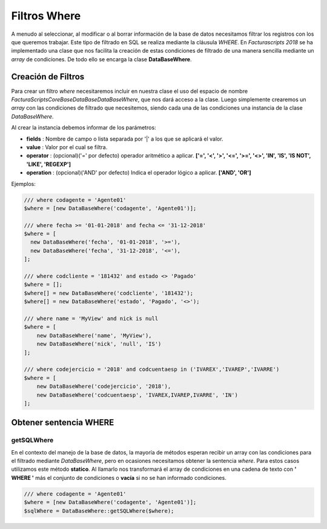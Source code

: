 .. title:: DataBaseWhere
.. highlight:: rst

.. title:: Facturascripts, la clase DataBaseWhere
.. meta::
   :description: Filtrado where de los datos. Uso de SQL, operadores y operaciones
   :keywords: facturascripts, documentacion, base de datos, where, filtro, condiciones
   :github_url: https://github.com/ArtexTrading/facturascripts-docs/blob/master/es/DataBaseWhere.rst


#############
Filtros Where
#############

A menudo al seleccionar, al modificar o al borrar información de la base de datos
necesitamos filtrar los registros con los que queremos trabajar. Este tipo de filtrado
en SQL se realiza mediante la cláusula *WHERE*. En *Facturascripts 2018* se ha implementado
una clase que nos facilita la creación de estas condiciones de filtrado de una manera
sencilla mediante un *array* de condiciones. De todo ello se encarga la clase **DataBaseWhere**.

Creación de Filtros
===================

Para crear un filtro *where* necesitaremos incluir en nuestra clase el uso del espacio
de nombre *FacturaScripts\Core\Base\DataBase\DataBaseWhere*, que nos dará acceso a la clase.
Luego simplemente crearemos un *array* con las condiciones de filtrado que necesitemos,
siendo cada una de las condiciones una instancia de la clase *DataBaseWhere*.

Al crear la instancia debemos informar de los parámetros:

-  **fields** : Nombre de campo o lista separada por '|' a los que se aplicará el valor.

-  **value** : Valor por el cual se filtra.

-  **operator** : (opcional)('=' por defecto) operador aritmético a aplicar. **['=', '<', '>', '<=', '>=', '<>', 'IN', 'IS', 'IS NOT', 'LIKE', 'REGEXP']**

-  **operation** : (opcional)('AND' por defecto) Indica el operador lógico a aplicar. **['AND', 'OR']**


Ejemplos:

.. code:: php

    /// where codagente = 'Agente01'
    $where = [new DataBaseWhere('codagente', 'Agente01')];

    /// where fecha >= '01-01-2018' and fecha <= '31-12-2018'
    $where = [
      new DataBaseWhere('fecha', '01-01-2018', '>='),
      new DataBaseWhere('fecha', '31-12-2018', '<='),
    ];

    /// where codcliente = '181432' and estado <> 'Pagado'
    $where = [];
    $where[] = new DataBaseWhere('codcliente', '181432');
    $where[] = new DataBaseWhere('estado', 'Pagado', '<>');

    /// where name = 'MyView' and nick is null
    $where = [
        new DataBaseWhere('name', 'MyView'),
        new DataBaseWhere('nick', 'null', 'IS')
    ];

    /// where codejercicio = '2018' and codcuentaesp in ('IVAREX','IVAREP','IVARRE')
    $where = [
        new DataBaseWhere('codejercicio', '2018'),
        new DataBaseWhere('codcuentaesp', 'IVAREX,IVAREP,IVARRE', 'IN')
    ];

Obtener sentencia WHERE
=======================

getSQLWhere
-----------

En el contexto del manejo de la base de datos, la mayoría de métodos esperan recibir
un array con las condiciones para el filtrado mediante *DataBaseWhere*, pero en ocasiones
necesitamos obtener la sentencia *where*. Para estos casos utilizamos este método **statico**.
Al llamarlo nos transformará el array de condiciones en una cadena de texto con
**' WHERE '** más el conjunto de condiciones o **vacía** si no se han informado condiciones.

.. code:: php

    /// where codagente = 'Agente01'
    $where = [new DataBaseWhere('codagente', 'Agente01')];
    $sqlWhere = DataBaseWhere::getSQLWhere($where);
